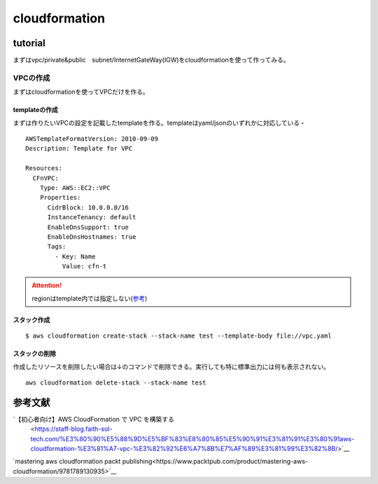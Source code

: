 ============================
cloudformation
============================

------------------
tutorial
------------------
まずはvpc/private&public　subnet/InternetGateWay(IGW)をcloudformationを使って作ってみる。


VPCの作成
==============================
まずはcloudformationを使ってVPCだけを作る。

templateの作成
---------------------------
まずは作りたいVPCの設定を記載したtemplateを作る。templateはyaml/jsonのいずれかに対応している・
::  
   
    AWSTemplateFormatVersion: 2010-09-09
    Description: Template for VPC
    
    Resources:
      CFnVPC:
        Type: AWS::EC2::VPC
        Properties:
          CidrBlock: 10.0.0.0/16
          InstanceTenancy: default
          EnableDnsSupport: true
          EnableDnsHostnames: true
          Tags:
            - Key: Name
              Value: cfn-t

.. attention::

   regionはtemplate内では指定しない(`参考 <https://serverfault.com/questions/1103642/how-to-specify-aws-region-in-cloudformation-vpc>`__)


スタック作成
---------------------------

:: 

  $ aws cloudformation create-stack --stack-name test --template-body file://vpc.yaml 

スタックの削除
-----------------------------
作成したリソースを削除したい場合は↓のコマンドで削除できる。実行しても特に標準出力には何も表示されない。

::
  
    aws cloudformation delete-stack --stack-name test


----------------------------
参考文献
----------------------------
`【初心者向け】AWS CloudFormation で VPC を構築する
 <https://staff-blog.faith-sol-tech.com/%E3%80%90%E5%88%9D%E5%BF%83%E8%80%85%E5%90%91%E3%81%91%E3%80%91aws-cloudformation-%E3%81%A7-vpc-%E3%82%92%E6%A7%8B%E7%AF%89%E3%81%99%E3%82%8B/>`__

`mastering aws cloudformation packt publishing<https://www.packtpub.com/product/mastering-aws-cloudformation/9781789130935>`__
